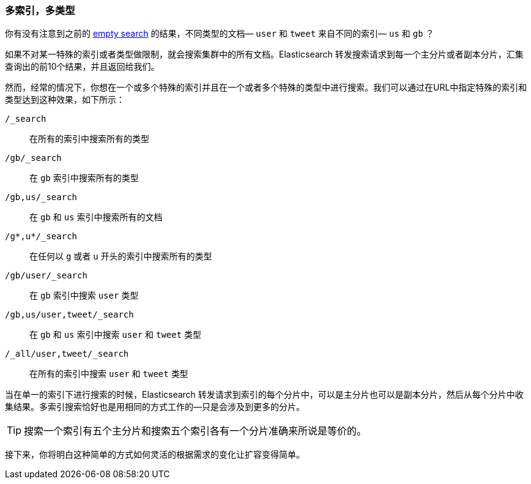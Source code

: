 [[multi-index-multi-type]]
=== 多索引，多类型

你有没有注意到之前的 <<empty-search,empty search>> 的结果，不同类型的文档((("searching", "multi-index, multi-type search")))&#x2014; `user` 和 `tweet` 来自不同的索引&#x2014; `us` 和 `gb` ？ 

如果不对某一特殊的索引或者类型做限制，就会搜索集群中的所有文档。Elasticsearch 转发搜索请求到每一个主分片或者副本分片，汇集查询出的前10个结果，并且返回给我们。

然而，经常的情况下，你((("types", "specifying in search requests")))((("    indices", "specifying in search requests")))想在一个或多个特殊的索引并且在一个或者多个特殊的类型中进行搜索。我们可以通过在URL中指定特殊的索引和类型达到这种效果，如下所示：


`/_search`::     
    在所有的索引中搜索所有的类型

`/gb/_search`:: 
    在 `gb` 索引中搜索所有的类型

`/gb,us/_search`::            
    在 `gb` 和 `us` 索引中搜索所有的文档

`/g*,u*/_search`::            
    在任何以 `g` 或者 `u` 开头的索引中搜索所有的类型

`/gb/user/_search`::          
    在 `gb` 索引中搜索 `user` 类型

`/gb,us/user,tweet/_search`::
    在 `gb` 和 `us` 索引中搜索 `user` 和 `tweet` 类型

`/_all/user,tweet/_search`::  
    在所有的索引中搜索 `user` 和 `tweet` 类型


当在单一的索引下进行搜索的时候，Elasticsearch 转发请求到索引的每个分片中，可以是主分片也可以是副本分片，然后从每个分片中收集结果。多索引搜索恰好也是用相同的方式工作的--只是会涉及到更多的分片。

[TIP]
================================================

搜索一个索引有五个主分片和搜索五个索引各有一个分片准确来所说是等价的。

================================================

接下来，你将明白这种简单的方式如何灵活的根据需求的变化让扩容变得简单。
